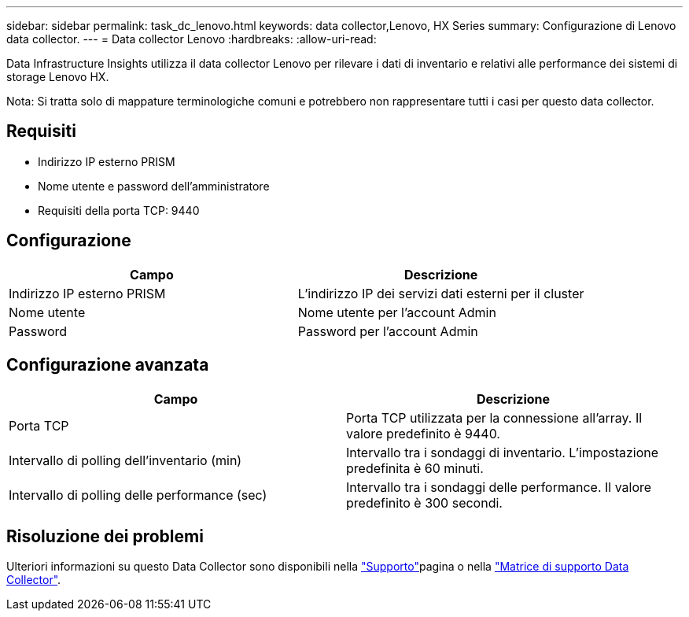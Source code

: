 ---
sidebar: sidebar 
permalink: task_dc_lenovo.html 
keywords: data collector,Lenovo, HX Series 
summary: Configurazione di Lenovo data collector. 
---
= Data collector Lenovo
:hardbreaks:
:allow-uri-read: 


[role="lead"]
Data Infrastructure Insights utilizza il data collector Lenovo per rilevare i dati di inventario e relativi alle performance dei sistemi di storage Lenovo HX.

Nota: Si tratta solo di mappature terminologiche comuni e potrebbero non rappresentare tutti i casi per questo data collector.



== Requisiti

* Indirizzo IP esterno PRISM
* Nome utente e password dell'amministratore
* Requisiti della porta TCP: 9440




== Configurazione

[cols="2*"]
|===
| Campo | Descrizione 


| Indirizzo IP esterno PRISM | L'indirizzo IP dei servizi dati esterni per il cluster 


| Nome utente | Nome utente per l'account Admin 


| Password | Password per l'account Admin 
|===


== Configurazione avanzata

[cols="2*"]
|===
| Campo | Descrizione 


| Porta TCP | Porta TCP utilizzata per la connessione all'array. Il valore predefinito è 9440. 


| Intervallo di polling dell'inventario (min) | Intervallo tra i sondaggi di inventario. L'impostazione predefinita è 60 minuti. 


| Intervallo di polling delle performance (sec) | Intervallo tra i sondaggi delle performance. Il valore predefinito è 300 secondi. 
|===


== Risoluzione dei problemi

Ulteriori informazioni su questo Data Collector sono disponibili nella link:concept_requesting_support.html["Supporto"]pagina o nella link:reference_data_collector_support_matrix.html["Matrice di supporto Data Collector"].
